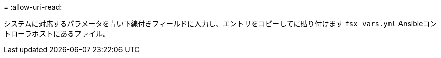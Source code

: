 = 
:allow-uri-read: 


システムに対応するパラメータを青い下線付きフィールドに入力し、エントリをコピーしてに貼り付けます `fsx_vars.yml` Ansibleコントローラホストにあるファイル。

